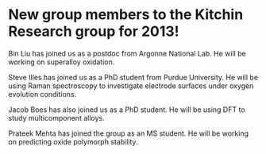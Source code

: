 * New group members to the Kitchin Research group for 2013!
  :PROPERTIES:
  :categories: news
  :date:     2013/01/01 09:00:00
  :updated:  2013/02/28 10:52:26
  :END:

Bin Liu has joined us as a postdoc from Argonne National Lab. He will be working on superalloy oxidation.

Steve Illes has joined us as a PhD student from Purdue University. He will be using Raman spectroscopy to investigate electrode surfaces under oxygen evolution conditions.

Jacob Boes has also joined us as a PhD student. He will be using DFT to study multicomponent alloys.

Prateek Mehta has joined the group as an MS student. He will be working on predicting oxide polymorph stability.
